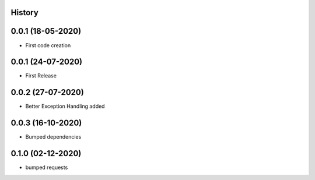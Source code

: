 .. :changelog:

History
-------

0.0.1 (18-05-2020)
---------------------

* First code creation


0.0.1 (24-07-2020)
------------------

* First Release


0.0.2 (27-07-2020)
------------------

* Better Exception Handling added


0.0.3 (16-10-2020)
------------------

* Bumped dependencies


0.1.0 (02-12-2020)
------------------

* bumped requests 
